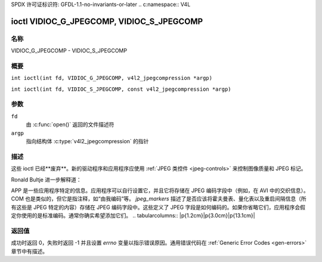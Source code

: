 SPDX 许可证标识符: GFDL-1.1-no-invariants-or-later
.. c:namespace:: V4L

.. _VIDIOC_G_JPEGCOMP:

******************************************
ioctl VIDIOC_G_JPEGCOMP, VIDIOC_S_JPEGCOMP
******************************************

名称
====

VIDIOC_G_JPEGCOMP - VIDIOC_S_JPEGCOMP

概要
========

.. c:macro:: VIDIOC_G_JPEGCOMP

``int ioctl(int fd, VIDIOC_G_JPEGCOMP, v4l2_jpegcompression *argp)``

.. c:macro:: VIDIOC_S_JPEGCOMP

``int ioctl(int fd, VIDIOC_S_JPEGCOMP, const v4l2_jpegcompression *argp)``

参数
=========

``fd``
    由 :c:func:`open()` 返回的文件描述符
``argp``
    指向结构体 :c:type:`v4l2_jpegcompression` 的指针
描述
===========

这些 ioctl 已经**废弃**。新的驱动程序和应用程序应使用 :ref:`JPEG 类控件 <jpeg-controls>` 来控制图像质量和 JPEG 标记。

Ronald Bultje 进一步解释道：

APP 是一些应用程序特定的信息。应用程序可以自行设置它，并且它将存储在 JPEG 编码字段中（例如，在 AVI 中的交织信息）。COM 也是类似的，但它是指注释，如“由我编码”等。
`jpeg_markers` 描述了是否应该将霍夫曼表、量化表以及重启间隔信息（所有这些是 JPEG 特定的内容）存储在 JPEG 编码字段中。这些定义了 JPEG 字段是如何编码的。如果你省略它们，应用程序会假定你使用的是标准编码。通常你确实希望添加它们。
.. tabularcolumns:: |p{1.2cm}|p{3.0cm}|p{13.1cm}|

.. c:type:: v4l2_jpegcompression

.. flat-table:: 结构体 v4l2_jpegcompression
    :header-rows:  0
    :stub-columns: 0
    :widths:       1 1 2

    * - int
      - ``quality``
      - 废弃。如果驱动程序暴露了 :ref:`V4L2_CID_JPEG_COMPRESSION_QUALITY <jpeg-quality-control>` 控件，则应用程序应使用该控件并忽略此字段
    * - int
      - ``APPn``
      -
    * - int
      - ``APP_len``
      -
    * - char
      - ``APP_data``\[60\]
      -
    * - int
      - ``COM_len``
      -
    * - char
      - ``COM_data``\[60\]
      -
    * - __u32
      - ``jpeg_markers``
      - 参见 :ref:`jpeg-markers`。废弃。如果驱动程序暴露了 :ref:`V4L2_CID_JPEG_ACTIVE_MARKER <jpeg-active-marker-control>` 控件，则应用程序应使用该控件并忽略此字段
.. tabularcolumns:: |p{6.6cm}|p{2.2cm}|p{8.5cm}|

.. _jpeg-markers:

.. flat-table:: JPEG 标记标志
    :header-rows:  0
    :stub-columns: 0
    :widths:       3 1 4

    * - ``V4L2_JPEG_MARKER_DHT``
      - (1<<3)
      - 定义霍夫曼表
    * - ``V4L2_JPEG_MARKER_DQT``
      - (1<<4)
      - 定义量化表
    * - ``V4L2_JPEG_MARKER_DRI``
      - (1<<5)
      - 定义重启间隔
    * - ``V4L2_JPEG_MARKER_COM``
      - (1<<6)
      - 注释段
    * - ``V4L2_JPEG_MARKER_APP``
      - (1<<7)
      - 应用段，驱动程序将始终使用 APP0

返回值
============

成功时返回 0，失败时返回 -1 并且设置 `errno` 变量以指示错误原因。通用错误代码在 :ref:`Generic Error Codes <gen-errors>` 章节中有描述。
